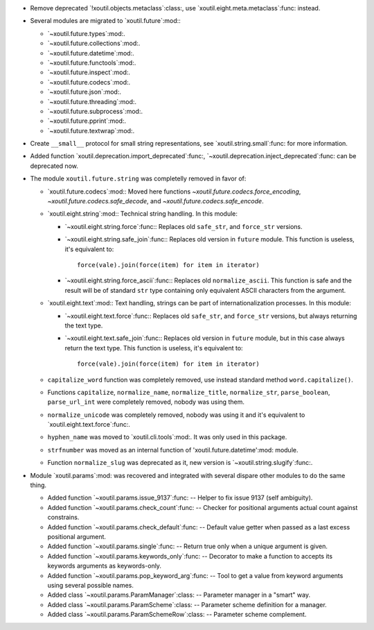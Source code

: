 - Remove deprecated `!xoutil.objects.metaclass`:class:, use
  `xoutil.eight.meta.metaclass`:func: instead.

- Several modules are migrated to `xoutil.future`:mod:\ :

  - `~xoutil.future.types`:mod:.

  - `~xoutil.future.collections`:mod:.

  - `~xoutil.future.datetime`:mod:.

  - `~xoutil.future.functools`:mod:.

  - `~xoutil.future.inspect`:mod:.

  - `~xoutil.future.codecs`:mod:.

  - `~xoutil.future.json`:mod:.

  - `~xoutil.future.threading`:mod:.

  - `~xoutil.future.subprocess`:mod:.

  - `~xoutil.future.pprint`:mod:.

  - `~xoutil.future.textwrap`:mod:.

- Create ``__small__`` protocol for small string representations, see
  `xoutil.string.small`:func: for more information.

- Added function `xoutil.deprecation.import_deprecated`:func:,
  `~xoutil.deprecation.inject_deprecated`:func: can be deprecated now.

- The module ``xoutil.future.string`` was completelly removed in favor of:

  - `xoutil.future.codecs`:mod:\ : Moved here functions
    `~xoutil.future.codecs.force_encoding`,
    `~xoutil.future.codecs.safe_decode`, and
    `~xoutil.future.codecs.safe_encode`.

  - `xoutil.eight.string`:mod:\ : Technical string handling.  In this module:

    - `~xoutil.eight.string.force`:func:\ : Replaces old ``safe_str``, and
      ``force_str`` versions.

    - `~xoutil.eight.string.safe_join`:func:\ : Replaces old version in
      ``future`` module.  This function is useless, it's equivalent to::

        force(vale).join(force(item) for item in iterator)

    - `~xoutil.eight.string.force_ascii`:func:\ : Replaces old
      ``normalize_ascii``.   This function is safe and the result will be of
      standard ``str`` type containing only equivalent ASCII characters from
      the argument.

  - `xoutil.eight.text`:mod:\ : Text handling, strings can be part of
    internationalization processes.  In this module:

    - `~xoutil.eight.text.force`:func:\ : Replaces old ``safe_str``, and
      ``force_str`` versions, but always returning the text type.

    - `~xoutil.eight.text.safe_join`:func:\ : Replaces old version in
      ``future`` module, but in this case always return the text type.  This
      function is useless, it's equivalent to::

        force(vale).join(force(item) for item in iterator)

  - ``capitalize_word`` function was completely removed, use instead standard
    method ``word.capitalize()``.

  - Functions ``capitalize``, ``normalize_name``, ``normalize_title``,
    ``normalize_str``, ``parse_boolean``, ``parse_url_int`` were completely
    removed, nobody was using them.

  - ``normalize_unicode`` was completely removed, nobody was using it and it's
    equivalent to `xoutil.eight.text.force`:func:.

  - ``hyphen_name`` was moved to `xoutil.cli.tools`:mod:.  It was only used in
    this package.

  - ``strfnumber`` was moved as an internal function of
    'xoutil.future.datetime':mod: module.


  - Function ``normalize_slug`` was deprecated as it, new version is
    `~xoutil.string.slugify`:func:\ .

- Module `xoutil.params`:mod: was recovered and integrated with several
  dispare other modules to do the same thing.

  - Added function `~xoutil.params.issue_9137`:func: -- Helper to fix issue
    9137 (self ambiguity).

  - Added function `~xoutil.params.check_count`:func: -- Checker for positional
    arguments actual count against constrains.

  - Added function `~xoutil.params.check_default`:func: -- Default value
    getter when passed as a last excess positional argument.

  - Added function `~xoutil.params.single`:func: -- Return true only when a
    unique argument is given.

  - Added function `~xoutil.params.keywords_only`:func: -- Decorator to make a
    function to accepts its keywords arguments as keywords-only.

  - Added function `~xoutil.params.pop_keyword_arg`:func: -- Tool to get a
    value from keyword arguments using several possible names.

  - Added class `~xoutil.params.ParamManager`:class: -- Parameter manager in a
    "smart" way.

  - Added class `~xoutil.params.ParamScheme`:class: -- Parameter scheme
    definition for a manager.

  - Added class `~xoutil.params.ParamSchemeRow`:class: -- Parameter scheme
    complement.
